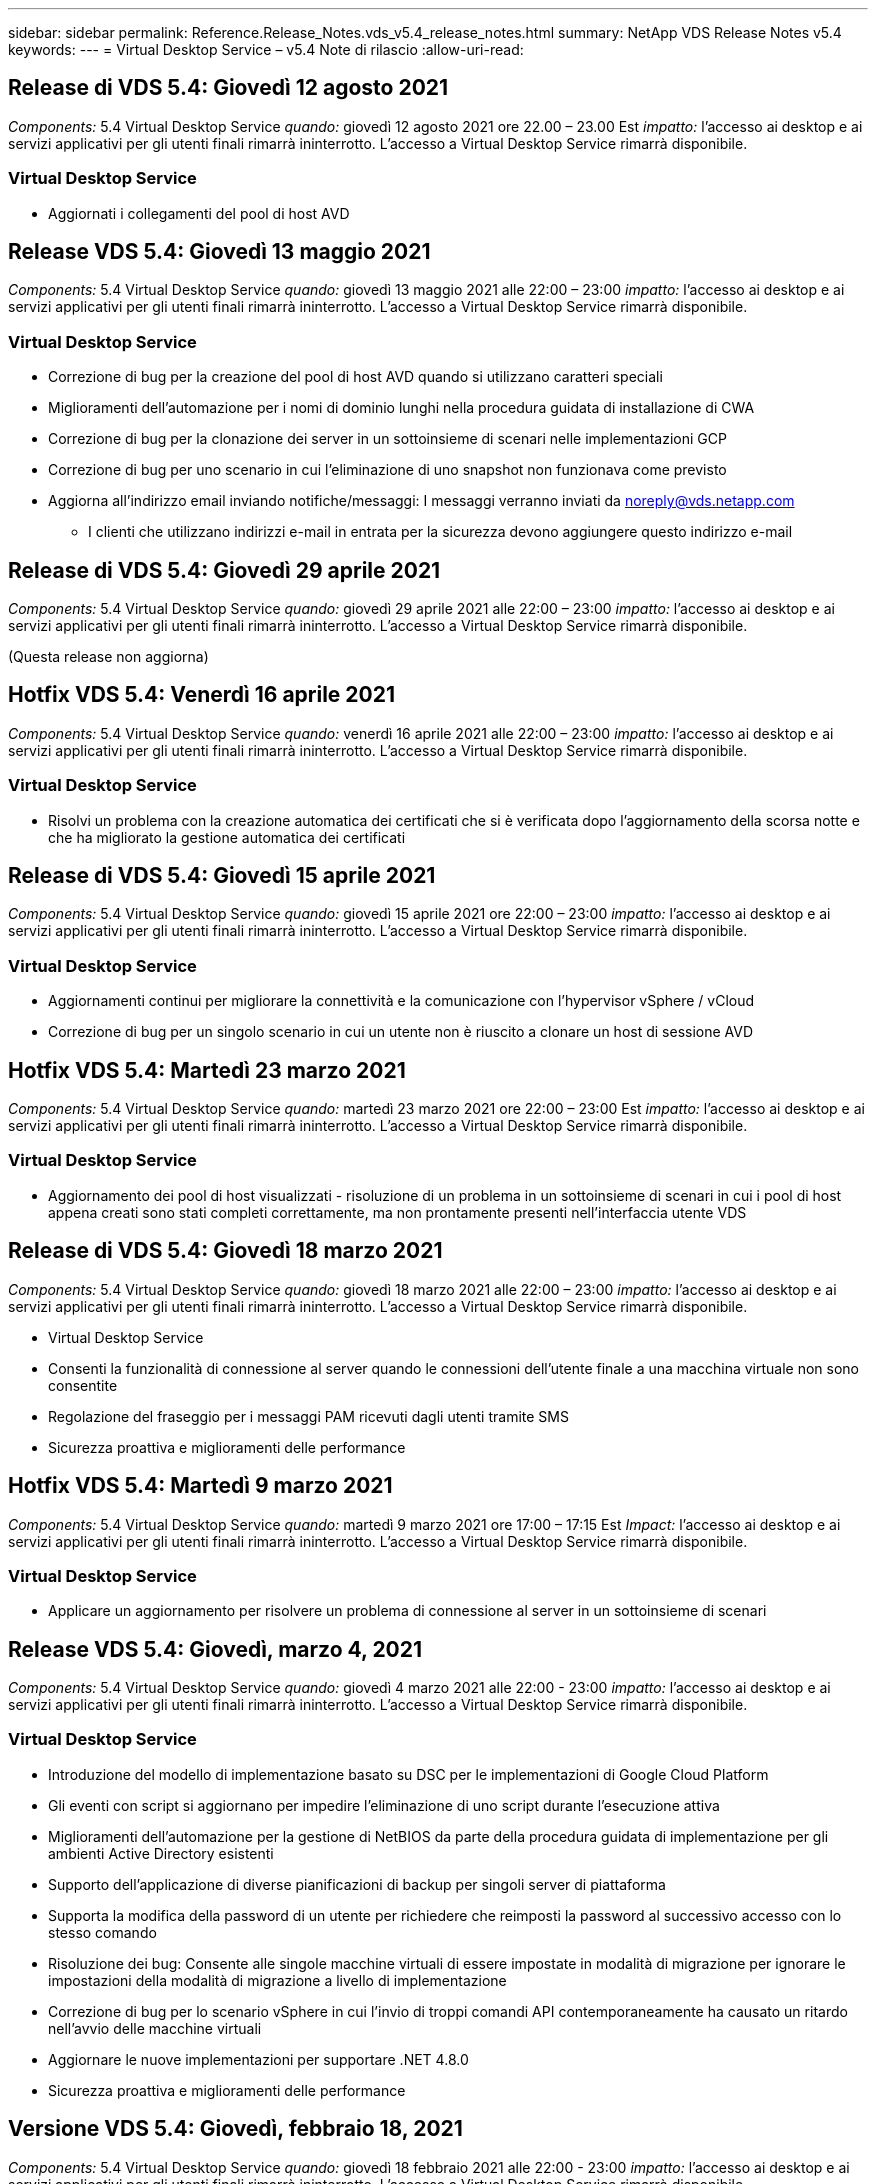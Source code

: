 ---
sidebar: sidebar 
permalink: Reference.Release_Notes.vds_v5.4_release_notes.html 
summary: NetApp VDS Release Notes v5.4 
keywords:  
---
= Virtual Desktop Service – v5.4 Note di rilascio
:allow-uri-read: 




== Release di VDS 5.4: Giovedì 12 agosto 2021

_Components:_ 5.4 Virtual Desktop Service _quando:_ giovedì 12 agosto 2021 ore 22.00 – 23.00 Est _impatto:_ l'accesso ai desktop e ai servizi applicativi per gli utenti finali rimarrà ininterrotto. L'accesso a Virtual Desktop Service rimarrà disponibile.



=== Virtual Desktop Service

* Aggiornati i collegamenti del pool di host AVD




== Release VDS 5.4: Giovedì 13 maggio 2021

_Components:_ 5.4 Virtual Desktop Service _quando:_ giovedì 13 maggio 2021 alle 22:00 – 23:00 _impatto:_ l'accesso ai desktop e ai servizi applicativi per gli utenti finali rimarrà ininterrotto. L'accesso a Virtual Desktop Service rimarrà disponibile.



=== Virtual Desktop Service

* Correzione di bug per la creazione del pool di host AVD quando si utilizzano caratteri speciali
* Miglioramenti dell'automazione per i nomi di dominio lunghi nella procedura guidata di installazione di CWA
* Correzione di bug per la clonazione dei server in un sottoinsieme di scenari nelle implementazioni GCP
* Correzione di bug per uno scenario in cui l'eliminazione di uno snapshot non funzionava come previsto
* Aggiorna all'indirizzo email inviando notifiche/messaggi: I messaggi verranno inviati da noreply@vds.netapp.com
+
** I clienti che utilizzano indirizzi e-mail in entrata per la sicurezza devono aggiungere questo indirizzo e-mail






== Release di VDS 5.4: Giovedì 29 aprile 2021

_Components:_ 5.4 Virtual Desktop Service _quando:_ giovedì 29 aprile 2021 alle 22:00 – 23:00 _impatto:_ l'accesso ai desktop e ai servizi applicativi per gli utenti finali rimarrà ininterrotto. L'accesso a Virtual Desktop Service rimarrà disponibile.

(Questa release non aggiorna)



== Hotfix VDS 5.4: Venerdì 16 aprile 2021

_Components:_ 5.4 Virtual Desktop Service _quando:_ venerdì 16 aprile 2021 alle 22:00 – 23:00 _impatto:_ l'accesso ai desktop e ai servizi applicativi per gli utenti finali rimarrà ininterrotto. L'accesso a Virtual Desktop Service rimarrà disponibile.



=== Virtual Desktop Service

* Risolvi un problema con la creazione automatica dei certificati che si è verificata dopo l'aggiornamento della scorsa notte e che ha migliorato la gestione automatica dei certificati




== Release di VDS 5.4: Giovedì 15 aprile 2021

_Components:_ 5.4 Virtual Desktop Service _quando:_ giovedì 15 aprile 2021 ore 22:00 – 23:00 _impatto:_ l'accesso ai desktop e ai servizi applicativi per gli utenti finali rimarrà ininterrotto. L'accesso a Virtual Desktop Service rimarrà disponibile.



=== Virtual Desktop Service

* Aggiornamenti continui per migliorare la connettività e la comunicazione con l'hypervisor vSphere / vCloud
* Correzione di bug per un singolo scenario in cui un utente non è riuscito a clonare un host di sessione AVD




== Hotfix VDS 5.4: Martedì 23 marzo 2021

_Components:_ 5.4 Virtual Desktop Service _quando:_ martedì 23 marzo 2021 ore 22:00 – 23:00 Est _impatto:_ l'accesso ai desktop e ai servizi applicativi per gli utenti finali rimarrà ininterrotto. L'accesso a Virtual Desktop Service rimarrà disponibile.



=== Virtual Desktop Service

* Aggiornamento dei pool di host visualizzati - risoluzione di un problema in un sottoinsieme di scenari in cui i pool di host appena creati sono stati completi correttamente, ma non prontamente presenti nell'interfaccia utente VDS




== Release di VDS 5.4: Giovedì 18 marzo 2021

_Components:_ 5.4 Virtual Desktop Service _quando:_ giovedì 18 marzo 2021 alle 22:00 – 23:00 _impatto:_ l'accesso ai desktop e ai servizi applicativi per gli utenti finali rimarrà ininterrotto. L'accesso a Virtual Desktop Service rimarrà disponibile.

* Virtual Desktop Service
* Consenti la funzionalità di connessione al server quando le connessioni dell'utente finale a una macchina virtuale non sono consentite
* Regolazione del fraseggio per i messaggi PAM ricevuti dagli utenti tramite SMS
* Sicurezza proattiva e miglioramenti delle performance




== Hotfix VDS 5.4: Martedì 9 marzo 2021

_Components:_ 5.4 Virtual Desktop Service _quando:_ martedì 9 marzo 2021 ore 17:00 – 17:15 Est _Impact:_ l'accesso ai desktop e ai servizi applicativi per gli utenti finali rimarrà ininterrotto. L'accesso a Virtual Desktop Service rimarrà disponibile.



=== Virtual Desktop Service

* Applicare un aggiornamento per risolvere un problema di connessione al server in un sottoinsieme di scenari




== Release VDS 5.4: Giovedì, marzo 4, 2021

_Components:_ 5.4 Virtual Desktop Service _quando:_ giovedì 4 marzo 2021 alle 22:00 - 23:00 _impatto:_ l'accesso ai desktop e ai servizi applicativi per gli utenti finali rimarrà ininterrotto. L'accesso a Virtual Desktop Service rimarrà disponibile.



=== Virtual Desktop Service

* Introduzione del modello di implementazione basato su DSC per le implementazioni di Google Cloud Platform
* Gli eventi con script si aggiornano per impedire l'eliminazione di uno script durante l'esecuzione attiva
* Miglioramenti dell'automazione per la gestione di NetBIOS da parte della procedura guidata di implementazione per gli ambienti Active Directory esistenti
* Supporto dell'applicazione di diverse pianificazioni di backup per singoli server di piattaforma
* Supporta la modifica della password di un utente per richiedere che reimposti la password al successivo accesso con lo stesso comando
* Risoluzione dei bug: Consente alle singole macchine virtuali di essere impostate in modalità di migrazione per ignorare le impostazioni della modalità di migrazione a livello di implementazione
* Correzione di bug per lo scenario vSphere in cui l'invio di troppi comandi API contemporaneamente ha causato un ritardo nell'avvio delle macchine virtuali
* Aggiornare le nuove implementazioni per supportare .NET 4.8.0
* Sicurezza proattiva e miglioramenti delle performance




== Versione VDS 5.4: Giovedì, febbraio 18, 2021

_Components:_ 5.4 Virtual Desktop Service _quando:_ giovedì 18 febbraio 2021 alle 22:00 - 23:00 _impatto:_ l'accesso ai desktop e ai servizi applicativi per gli utenti finali rimarrà ininterrotto. L'accesso a Virtual Desktop Service rimarrà disponibile.



=== Virtual Desktop Service

* Aggiornamenti al metodo di installazione predefinito per FSLogix in base alle Best practice Microsoft
* Aggiornamenti proattivi ai componenti della piattaforma per supportare l'aumento delle attività degli utenti
* Automazione migliorata per la gestione delle variabili di gestione dei certificati
* Supporto di forzare il ripristino delle impostazioni MFA di un utente al successivo accesso quando si modifica la password
* Rimuovere il gruppo di amministratori VDS dalla gestione all'interno del modulo gruppi VDS nelle implementazioni AADDS




=== Stimatori dei costi

* Aggiornamenti per indicare che alcune macchine virtuali non dispongono più di prezzi promozionali




== Versione VDS 5.4: Giovedì, febbraio 4, 2021

_Components:_ 5.4 Virtual Desktop Service _quando:_ giovedì 4 febbraio 2021 alle 22:00 - 23:00 _impatto:_ l'accesso ai desktop e ai servizi applicativi per gli utenti finali rimarrà ininterrotto. L'accesso a Virtual Desktop Service rimarrà disponibile.



=== Virtual Desktop Service

* Gestione delle variabili migliorata quando si utilizza la funzionalità Connect to Server
* API – funzionalità laterale per il riavvio e la funzione di riavvio multi-Select
* Miglioramenti dell'automazione dell'implementazione in Google Cloud Platform
* Gestione migliorata delle implementazioni di Google Cloud Platform disattivate




== Release VDS 5.4: Giovedì 21 gennaio 2021

_Components:_ 5.4 Virtual Desktop Service _quando:_ giovedì 21 gennaio 2021 alle 22:00 - 23:00 _impatto:_ l'accesso ai desktop e ai servizi applicativi per gli utenti finali rimarrà ininterrotto. L'accesso a Virtual Desktop Service rimarrà disponibile.



=== Virtual Desktop Service

* Rimozione delle macchine virtuali TSD1 dalle implementazioni che selezionano i servizi PaaS per la gestione dei dati
* Sicurezza proattiva e miglioramenti delle performance
* Ottimizzazione dei processi per le configurazioni di implementazione multi-server
* Correzione di bug per una configurazione specifica per un'implementazione in GCP
* Correzione di bug per la creazione di condivisioni di file Azure tramite il Command Center
* Aggiornamento per fornire Server 2019 come sistema operativo in GCP




=== Stimatori dei costi

* Sicurezza proattiva e miglioramenti delle performance




== Hotfix VDS 5.4: Lun. 18 gennaio 2021

_Components:_ 5.4 Virtual Desktop Service _quando:_ lunedì 18 gennaio 2021 ore 22:00 – 23:00 _impatto:_ l'accesso ai desktop e ai servizi applicativi per gli utenti finali rimarrà ininterrotto. L'accesso a Virtual Desktop Service rimarrà disponibile.



=== Virtual Desktop Service

* VDS applicherà un aggiornamento alle implementazioni che sfruttano SendGrid per l'inoltro SMTP
* Mercoledì 1/20, SendGrid introdurrà un cambiamento rivoluzionario
* Il team VDS aveva già esaminato gli aggiornamenti a SendGrid
* Siamo al corrente di questo cambiamento imminente e abbiamo testato e validato un'alternativa (postmark)
* Oltre a mitigare un cambiamento rivoluzionario, il team VDS ha riscontrato un aumento dell'affidabilità e delle performance nelle implementazioni sfruttando il postmark invece di SendGrid




== Hotfix VDS 5.4: Ven. 8 gennaio 2021

_Components:_ 5.4 Virtual Desktop Service _quando:_ mercoledì 8 gennaio 2021 alle 12:00 - 23:05 _impatto orientale:_ l'accesso ai desktop e ai servizi applicativi per gli utenti finali rimarrà ininterrotto. L'accesso a Virtual Desktop Service rimarrà disponibile.



=== Virtual Desktop Service

* Aggiornamento breve e successivo per garantire che VDCTools sia aggiornato in tutte le implementazioni
+
** In base alla progettazione, gli aggiornamenti di VDCTools vengono applicati in modo intelligente: L'aggiornamento attende fino a quando non viene eseguita alcuna azione, quindi completa automaticamente le azioni intraprese durante il breve periodo di aggiornamento






== Release VDS 5.4: Giovedì 7 gennaio 2021

_Components:_ 5.4 Virtual Desktop Service _quando:_ giovedì 7 gennaio 2021 alle 22:00 - 23:00 _impatto:_ l'accesso ai desktop e ai servizi applicativi per gli utenti finali rimarrà ininterrotto. L'accesso a Virtual Desktop Service rimarrà disponibile.



=== Virtual Desktop Service

* Sicurezza proattiva e miglioramenti delle performance
* Text update (aggiornamento testo): Consente di modificare l'azione del Command Center da Create Azure file Share (Crea condivisione file Azure) a Create Azure Files Share (Crea condivisione file Azure)
* Miglioramento del processo per l'utilizzo di Command Center per l'aggiornamento delle cartelle Data/Home/Pro




=== Stimatori dei costi

* Sicurezza proattiva e miglioramenti delle performance




== Release VDS 5.4: Giovedì 17 dicembre 2020

_Components:_ 5.4 Virtual Desktop Service _quando:_ giovedì 17 dicembre 2020 alle 22:00 - 23:00 _impatto:_ l'accesso ai desktop e ai servizi applicativi per gli utenti finali rimarrà ininterrotto. L'accesso a Virtual Desktop Service rimarrà disponibile.


NOTE: La prossima release sarà giovedì 7 gennaio 2021 invece di Capodanno 2020.



=== Virtual Desktop Service

* Automazione dell'implementazione migliorata quando si utilizza Azure NetApp Files
* Miglioramento delle raccolte di provisioning con immagini aggiornate di Windows 10
* Eseguire l'aggiornamento a VCC per supportare meglio le variabili nelle configurazioni multi-sito
* Piccolo miglioramento proattivo della sicurezza per la funzionalità Sites
* Miglioramenti API alla funzionalità Peak Live Scaling in Live Scaling
* Miglioramenti generali di usabilità e chiarezza del testo in DC Config
* Correzioni di bug e miglioramenti della sicurezza disponibili dietro le quinte




== Release VDS 5.4: Giovedì 3 dicembre 2020

_Components:_ 5.4 Virtual Desktop Service _quando:_ giovedì 3 dicembre 2020 alle 22:00 - 23:00 _impatto:_ l'accesso ai desktop e ai servizi applicativi per gli utenti finali rimarrà ininterrotto. L'accesso a Virtual Desktop Service rimarrà disponibile.



=== Virtual Desktop Service

* Eseguire l'aggiornamento al metodo di installazione di FSLogix
* Misure di sicurezza proattive in corso




=== Setup VDS

* Automazione dell'implementazione dell'aggiornamento a Azure NetApp Files – supporto per la creazione di:
* Pool di capacità/volume di 4 TB minimo
* Pool di capacità da 500 TB/volume massimo da 100 TB
* Gestione delle variabili migliorata per opzioni di implementazione avanzate




=== Stimatori dei costi

* Rimozione delle operazioni su disco da Google Cost Estimator
* Aggiornamenti che riflettono i nuovi servizi disponibili per regione nel tool Azure Cost Estimator




== Release VDS 5.4: Giovedì 19 novembre 2020

_Components:_ 5.4 Virtual Desktop Service _quando:_ giovedì 19 novembre 2020 alle 22:00 - 23:00. _Impatto:_ l'accesso ai desktop e ai servizi applicativi per gli utenti finali rimarrà ininterrotto. L'accesso a Virtual Desktop Service rimarrà disponibile.



=== VDS

* Le e-mail di Privileged account Management (PAM) includono ora i dettagli del codice di implementazione
* Ottimizzazione delle autorizzazioni per le implementazioni AADDS (Active Directory Domain Services) di Azure
* Maggiore chiarezza per gli amministratori che desiderano eseguire attività amministrative in un'implementazione completamente spenta
* Correzione di bug per un prompt di errore visualizzato quando un amministratore VDS visualizza i dettagli di RemoteApp App Group per un pool di host spento
* Aggiornamento delle frasi agli utenti API per indicare che si tratta di utenti API VDS
* Risultati più rapidi per la restituzione del report sullo stato del data center
* Gestione migliorata delle variabili per le azioni giornaliere (ad esempio riavvii notturni) per le macchine virtuali
* Correzione di bug per uno scenario in cui gli indirizzi IP immessi in DC Config non venivano registrati correttamente
* Correzione di bug per uno scenario in cui lo sblocco di un account admin non funzionava come previsto




=== Setup VDS

* Form factor update (aggiornamento del fattore di forma): Consente di risolvere uno scenario in cui i pulsanti di azione nella procedura guidata di installazione VDS sono stati troncati




== Release VDS 5.4: Giovedì 5 novembre 2020

_Components:_ 5.4 Virtual Desktop Service _quando:_ giovedì 5 novembre 2020 alle 22:00 - 23:00 _impatto:_ l'accesso ai desktop e ai servizi applicativi per gli utenti finali rimarrà ininterrotto. L'accesso a Virtual Desktop Service rimarrà disponibile.



=== VDS

* Introduzione del meccanismo di scale-out per i siti nel Command Center: Utilizza un altro abbonamento Azure con lo stesso ID tenant e ID client
* La creazione di macchine virtuali con ruolo dati viene ora implementata come macchina virtuale selezionata nell'interfaccia utente VDS, ma tornerà al valore predefinito specificato per l'implementazione se la macchina virtuale selezionata non è disponibile
* Miglioramenti generali a workload Scheduling e Live Scaling
* Correzione di bug per la casella di controllo Apply All (Applica tutto) per i permessi di amministrazione
* Risoluzione di bug per un problema di visualizzazione quando si visualizzano le applicazioni selezionate in un RemoteApp App Group
* Risoluzione di bug per un prompt di errore che un sottoinsieme di utenti vede quando accede al Command Center
* Miglioramenti automatici dei processi per l'installazione manuale dei certificati sulle macchine virtuali gateway HTML5
* Misure di sicurezza proattive in corso




=== Setup VDS

* Orchestrazione Azure NetApp Files migliorata
* Miglioramenti continui per gestire correttamente le variabili di implementazione di Azure
* La funzione Cestino di Active Directory sarà attivata automaticamente per le nuove implementazioni di Active Directory
* Migliore orchestrazione dell'implementazione per Google Cloud Platform




== Hotfix VDS 5.4: Mer. 28 ottobre 2020

_Components:_ 5.4 Virtual Desktop Service _quando:_ mercoledì 28 ottobre 2020 alle 22:00 - 23:00 _impatto:_ l'accesso ai desktop e ai servizi applicativi per gli utenti finali rimarrà ininterrotto. L'accesso a Virtual Desktop Service rimarrà disponibile.



=== Setup VDS

* Correzione di bug per uno scenario in cui non è stato possibile inserire correttamente i dettagli di rete nella procedura guidata di implementazione




== Release VDS 5.4: Giovedì 22 ottobre 2020

_Components:_ 5.4 Virtual Desktop Service _quando:_ giovedì 22 ottobre 2020 ore 22.00 - 23.00 Est _impatto:_ l'accesso ai desktop e ai servizi applicativi per gli utenti finali rimarrà ininterrotto. L'accesso a Virtual Desktop Service rimarrà disponibile.



=== VDS

* Se un amministratore VDS elimina un pool di host AVD, annulla automaticamente l'assegnazione degli utenti da quel pool di host
* Introduzione del driver di automazione migliorato e rinominato – Command Center – in CWMGR1
* Correzione di bug per il comportamento di Workload Scheduling in una correzione di bug per l'aggiornamento dei dettagli del sito quando risiedono in AWS
* Correzione dei bug per l'attivazione di Wake on Demand con impostazioni specifiche di Live Scaling applicate
* Correzione di bug per la creazione di un secondo sito quando nel sito originale erano state applicate impostazioni errate
* Miglioramenti alla facilità d'uso per i dettagli dell'IP statico nella configurazione DC
* Aggiornamento della convenzione di naming per le autorizzazioni di amministratore: Consente di aggiornare le autorizzazioni del data center in autorizzazioni di implementazione
* L'aggiornamento indica che sono necessarie meno voci di database nelle build di implementazione di un singolo server
* Aggiornamento manuale del processo di implementazione AADDS per ottimizzare le autorizzazioni
* Correzione di bug per la segnalazione in VDS quando si modificano le date in cui il report dovrebbe tornare
* Correzione di bug per la creazione di un modello Windows Server 2012 R2 tramite Provisioning Collections
* Miglioramenti delle performance




=== Setup VDS

* Miglioramenti dell'automazione dell'implementazione per i componenti DNS e controller di dominio primari di un'implementazione
* Aggiornamenti assortiti per supportare la selezione da un elenco di reti disponibili in una release futura




=== Stimatori dei costi

* Gestione migliorata dell'aggiunta di SQL alle macchine virtuali




=== API REST

* Nuova chiamata API per identificare le aree Azure valide e disponibili per un abbonamento
* Nuova chiamata API per identificare se un cliente ha accesso a Cloud Insights
* Nuova chiamata API per identificare se un cliente ha attivato Cloud Insights per il proprio ambiente di lavoro cloud




== Hotfix VDS 5.4: Mercoledì 13 ottobre 2020

_Components:_ 5.4 Virtual Desktop Service _quando:_ mercoledì 13 ottobre 2020 alle 22:00 - 23:00. _Impatto:_ l'accesso ai desktop e ai servizi applicativi per gli utenti finali rimarrà ininterrotto. L'accesso a Virtual Desktop Service rimarrà disponibile.



=== Stimatori dei costi

* Risoluzione di bug per un problema in cui uno scenario in Azure Cost Estimator in cui le macchine virtuali RDS applicava il prezzo del sistema operativo in modo non corretto
* Correzione di bug per uno scenario in cui la selezione dei servizi PaaS di storage in Azure Cost Estimator e Google Cost Estimator ha determinato un prezzo gonfiato per utente VDI




== Release VDS 5.4: Giovedì 8 ottobre 2020

_Components:_ 5.4 Virtual Desktop Service _quando:_ giovedì 8 ottobre 2020 ore 22.00 - 23.00 Est _impatto:_ l'accesso ai desktop e ai servizi applicativi per gli utenti finali rimarrà ininterrotto. L'accesso a Virtual Desktop Service rimarrà disponibile.



=== VDS

* Miglioramenti della stabilità durante la creazione di una macchina virtuale durante le ore in cui viene applicata la Workload Scheduling
* Risoluzione di bug per un problema di visualizzazione durante la creazione di nuovi servizi App
* Confermare dinamicamente le presenze di .NET e ThinPrint per le implementazioni non Azure
* Risoluzione di bug per un problema di visualizzazione quando si esamina lo stato di provisioning di un'area di lavoro
* Correzione di bug per la creazione di una macchina virtuale in vSphere con una combinazione specifica di impostazioni
* Correzione di bug per un errore di casella di controllo in un set di permessi
* Risoluzione di bug per un problema di visualizzazione in cui i gateway duplicati venivano visualizzati in DCConfig
* Aggiornamenti sul branding




=== Stimatori dei costi

* Aggiornare per visualizzare i dettagli di scalabilità della CPU per tipo di carico di lavoro




== Hotfix VDS 5.4: Mercoledì 30 settembre 2020

_Components:_ 5.4 Virtual Desktop Service _quando:_ mercoledì 30 settembre 2020 ore 21:00 - 22:00 Eastern _Impact:_ l'accesso ai desktop e ai servizi applicativi per gli utenti finali rimarrà ininterrotto. L'accesso a Virtual Desktop Service rimarrà disponibile.



=== VDS

* Correzione di bug per un problema a causa del quale un sottoinsieme di macchine virtuali di App Services veniva erroneamente contrassegnato come macchine virtuali cache
* Eseguire l'aggiornamento alla configurazione SMTP sottostante per ridurre i problemi di configurazione dell'account di inoltro e-mail
+
** Nota: Poiché si tratta ora di un servizio di piano di controllo, questo comporta un impatto di implementazione più sottile con meno autorizzazioni/componenti nel tenant di un cliente


* Risoluzione dei bug per impedire a un amministratore che utilizza DCConfig di reimpostare la password dell'account di servizio




=== Setup VDS

* Gestione migliorata delle variabili di ambiente per le implementazioni Azure NetApp Files
* Automazione dell'implementazione migliorata: Gestione migliorata delle variabili di ambiente per garantire la presenza dei componenti PowerShell richiesti




=== API REST

* Introduzione del supporto API per le implementazioni di Azure per sfruttare un gruppo di risorse esistente
* Introduzione del supporto API per le implementazioni ad esistenti con nomi di dominio/NetBIOS diversi




== Release VDS 5.4: Giovedì 24 settembre 2020

_Components:_ 5.4 Virtual Desktop Service _quando:_ giovedì 24 settembre 2020 ore 22.00 - 23.00 Est _impatto:_ l'accesso ai desktop e ai servizi applicativi per gli utenti finali rimarrà ininterrotto. L'accesso a Virtual Desktop Service rimarrà disponibile.



=== VDS

* Miglioramento delle performance: L'elenco degli utenti per i quali è possibile abilitare le Cloud Workspace verrà popolato più rapidamente
* Correzione di bug per la gestione delle importazioni di server host di sessione AVD specifici del sito
* Miglioramento dell'automazione dell'implementazione - Introduzione di un'impostazione opzionale per indirizzare le richieste ad a CWMGR1
* Gestione migliorata delle variabili durante l'importazione dei server per garantire che CWAgent sia installato correttamente
* Introdurre ulteriori controlli RBAC su TestVDCTools: Richiedere l'appartenenza al gruppo CW-Infrastructure per l'accesso
* Regolazione fine delle autorizzazioni – consente agli amministratori del gruppo CW-CWMGRAccess di accedere alle voci di registro per le impostazioni VDS
* Aggiornamento per Wake on Demand per i pool di host AVD personali in modo da riflettere gli aggiornamenti per la release primaverile: Accendere solo la macchina virtuale assegnata all'utente
* Aggiorna le convenzioni di denominazione del codice aziendale nelle implementazioni di Azure: Questo evita un problema per cui Azure Backup non può eseguire il ripristino da una macchina virtuale che inizia con un numero
* Sostituire l'utilizzo di Sendgrid per la trasmissione SMTP da parte dell'automazione dell'implementazione con un piano di controllo globale per risolvere un problema con il back-end di SendGrid, con un impatto di implementazione più sottile e un numero inferiore di autorizzazioni/componenti




=== Setup VDS

* Aggiornamenti delle selezioni di quantità di macchine virtuali disponibili nelle implementazioni multi-server




=== API REST

* Aggiungere Windows 2019 per OTTENERE il metodo /DataCenterProvisioning/OperatingSystems
* Inserire automaticamente il nome e il cognome dell'amministratore VDS quando si creano gli amministratori tramite il metodo API




=== Stimatori dei costi

* Introduzione di Google Cost Estimator e prompt per il quale si desidera utilizzare l'hyperscaler per la stima: Azure o GCP
* Introduzione delle istanze riservate in Azure Cost Estimator
* Elenco aggiornato dei servizi disponibili per i prodotti Azure aggiornati disponibili per regione




== Release VDS 5.4: Giovedì 10 settembre 2020

_Components:_ 5.4 Virtual Desktop Service _quando:_ giovedì 10 settembre 2020 alle 22:00 - 23:00 _impatto:_ l'accesso ai desktop e ai servizi applicativi per gli utenti finali rimarrà ininterrotto. L'accesso a Virtual Desktop Service rimarrà disponibile.



=== Virtual Desktop Service

* Meccanismo di applicazione migliorato per confermare l'installazione di FSLogix
* Supporto per configurazioni multi-server per le implementazioni ad esistenti
* Ridurre il numero di chiamate API utilizzate per restituire un elenco di modelli Azure
* Gestione migliorata degli utenti nei pool di host AVD Spring Release / v2
* Aggiornamento del collegamento di riferimento nel report notturno delle risorse del server
* Correzione per la modifica delle password amministrative per supportare set di autorizzazioni migliorati e più sottili in ad
* Correzione di bug per la creazione di macchine virtuali da un modello tramite strumenti su CWMGR1
* Le ricerche in VDS ora puntano al contenuto su docs.netapp.com
* Miglioramenti dei tempi di risposta per gli utenti finali che accedono all'interfaccia amministrativa di VDS con MFA attivato




=== Setup VDS

* Il link di post-provisioning indica ora le istruzioni qui
* Scelte aggiornate per la configurazione della piattaforma per le implementazioni ad esistenti
* Miglioramenti ai processi automatizzati per le implementazioni di Google Cloud Platform




== Hotfix VDS 5.4: Martedì 1 settembre 2020

_Components:_ 5.4 Virtual Desktop Service _quando:_ martedì 1° settembre 2020 ore 10:00 - 23:15 Est _impatto:_ l'accesso ai desktop e ai servizi applicativi per gli utenti finali rimarrà ininterrotto. L'accesso a Virtual Desktop Service rimarrà disponibile.



=== Setup VDS

* Correzione di bug per un collegamento di riferimento nella scheda AVD




== Release VDS 5.4: Giovedì 27 agosto 2020

_Components:_ 5.4 Virtual Desktop Service _quando:_ giovedì 27 agosto 2020 ore 22.00 – 23.00 Est _impatto:_ l'accesso ai desktop e ai servizi applicativi per gli utenti finali rimarrà ininterrotto. L'accesso a Virtual Desktop Service rimarrà disponibile.



=== Virtual Desktop Service

* Introduzione della possibilità di utilizzare l'interfaccia VDS per aggiornare automaticamente i pool di host AVD dalla release Fall alla release Spring
* Automazione ottimizzata per riflettere gli aggiornamenti recenti, con la conseguente richiesta di un set di autorizzazioni più sottile
* Miglioramenti dell'automazione dell'implementazione per implementazioni GCP, AWS e vSphere
* Correzione di bug per uno scenario di eventi con script in cui le informazioni su data e ora venivano visualizzate come data e ora correnti
* Correzione di bug per l'implementazione di grandi quantità di VM host di sessione AVD contemporaneamente
* Supporto di un maggior numero di tipi di macchine virtuali Azure
* Supporto di un maggior numero di tipi di macchine virtuali GCP
* Gestione migliorata delle variabili durante l'implementazione
* Correzione di bug per l'automazione dell'implementazione di vSphere
* La correzione di bug per uno scenario quando si disattiva un'area di lavoro cloud per un utente ha restituito un risultato imprevisto
* Correzione di bug per applicazioni di terze parti e utilizzo dell'applicazione RemoteApp con MFA attivato
* Aumento delle performance del Service Board quando un'implementazione non è in linea
* Aggiornamenti per riflettere il logo/fraseggio NetApp




== Setup VDS

* Introduzione di un'opzione di implementazione multi-server per implementazioni Active Directory native/greenfield
* Ulteriori miglioramenti dell'automazione dell'implementazione




=== Tool Azure per la stima dei costi

* Rilascio della funzionalità dei vantaggi ibridi di Azure
* Risoluzione di bug per un problema di visualizzazione quando si inseriscono informazioni personalizzate sui nomi nei dettagli della macchina virtuale
* Correzione di bug per la regolazione dei dettagli dello storage in una sequenza specifica




== Hotfix VDS 5.4: Mercoledì 19 agosto 2020

_Components:_ 5.4 Virtual Desktop Service _quando:_ mercoledì 19 agosto 2020 alle 17:20 – 17:25 Est _Impact:_ l'accesso ai desktop e ai servizi applicativi per gli utenti finali rimarrà ininterrotto. L'accesso a Virtual Desktop Service rimarrà disponibile.



=== Setup VDS

* Correzione di bug per la gestione delle variabili per facilitare un'automazione flessibile
* Correzione di bug per la gestione DNS in un singolo scenario di implementazione
* Riduzione dei requisiti di appartenenza del gruppo CW-Infrastructure




== Hotfix VDS 5.4: Martedì 18 agosto 2020

_Components:_ 5.4 Virtual Desktop Service _quando:_ martedì 18 agosto 2020 ore 10:00 – 23:15 Est _impatto:_ l'accesso ai desktop e ai servizi applicativi per gli utenti finali rimarrà ininterrotto. L'accesso a Virtual Desktop Service rimarrà disponibile.



=== Tool Azure per la stima dei costi

* Risoluzione dei bug per la gestione dell'aggiunta di dischi aggiuntivi su alcuni tipi di macchine virtuali




== Release VDS 5.4: Giovedì 13 agosto 2020

_Components:_ 5.4 Virtual Desktop Service _quando:_ giovedì 13 agosto 2020 alle 22:00 – 23:00 _impatto:_ l'accesso ai desktop e ai servizi applicativi per gli utenti finali rimarrà ininterrotto. L'accesso a Virtual Desktop Service rimarrà disponibile.



=== Virtual Desktop Service

* Aggiunta dell'opzione Connect to Server (connessione al server) per gli host di sessione AVD dal modulo AVD
* Correzione di bug per un sottoinsieme di scenari in cui non è possibile creare ulteriori account admin
* Aggiornare la convenzione di naming per le impostazioni predefinite delle risorse – modificare Power User in VDI User




=== Setup VDS

* Convalida automatica delle impostazioni di rete pre-approvate, ottimizzando ulteriormente i flussi di lavoro di implementazione
* Set di autorizzazioni ridotto richiesto per le implementazioni ad esistenti
* Consenti nomi di dominio di lunghezza superiore a 15 caratteri
* Correzione del layout del testo per una combinazione univoca di selezioni
* Consentire alle implementazioni di Azure di continuare se il componente Sendgrid presenta un errore temporaneo




=== Strumenti e servizi VDS

* Miglioramenti proattivi della sicurezza dietro le quinte
* Ulteriori miglioramenti delle performance di Live Scaling
* Supporto migliorato per implementazioni hyperscaler con centinaia di siti
* Correzione di bug per uno scenario in cui l'implementazione di più macchine virtuali in un singolo comando è riuscita solo parzialmente
* Messaggi migliorati quando si assegnano percorsi non validi come destinazione per le posizioni dati dati, Home e Profilo
* Correzione di bug per uno scenario in cui la creazione di macchine virtuali tramite Azure Backup non funzionava come previsto
* Aggiunta di ulteriori fasi di convalida dell'implementazione al processo di implementazione di GCP e AWS
* Opzioni aggiuntive per la gestione delle voci DNS esterne
* Supporto per gruppi di risorse separati per macchine virtuali, reti virtuali, servizi come Azure NetApp Files, aree di lavoro per l'analisi dei log
* Piccoli miglioramenti di back-end al processo di creazione di immagini/raccolta di provisioning




=== Tool Azure per la stima dei costi

* Aggiunta del supporto del disco operativo effimero
* Descrizioni dei comandi migliorate per la selezione dello storage
* Non consentire uno scenario in cui un utente è diventato in grado di inserire conteggi utente negativi
* Visualizzare il file server quando si utilizzano le selezioni AVD e file server




== Hotfix VDS 5.4: Lunedì, 3 agosto 2020

_Components:_ 5.4 Virtual Desktop Service _quando:_ lunedì 3 agosto 2020 ore 11:00 – 23:05 _impatto orientale:_ l'accesso ai desktop e ai servizi applicativi per gli utenti finali rimarrà ininterrotto. L'accesso a Virtual Desktop Service rimarrà disponibile.



=== Strumenti e servizi VDS

* Gestione migliorata delle variabili durante l'automazione dell'implementazione




== Release VDS 5.4: Giovedì 30 luglio 2020

_Components:_ 5.4 Virtual Desktop Service _quando:_ giovedì 30 luglio 2020 ore 22.00 – 23.00 Est _impatto:_ l'accesso ai desktop e ai servizi applicativi per gli utenti finali rimarrà ininterrotto. L'accesso a Virtual Desktop Service rimarrà disponibile.



=== Virtual Desktop Service

* Miglioramenti proattivi della sicurezza dietro le quinte
* Monitoraggio delle performance migliorato dietro le quinte
* Correzione di bug per uno scenario in cui la creazione di un nuovo amministratore VDS presenta un falso avviso positivo




=== Setup VDS

* Riduzione dei set di autorizzazioni applicati agli account amministrativi durante il processo di implementazione in Azure
* Correzione di bug per un sottoinsieme di account di prova registrati




=== Strumenti e servizi VDS

* Gestione migliorata del processo di installazione di FSLogix
* Miglioramenti proattivi della sicurezza dietro le quinte
* Raccolta di data point migliorata per l'utilizzo simultaneo
* Gestione migliorata dei certificati per le connessioni HTML5
* Regolazione del layout della sezione DNS per una maggiore chiarezza
* Adattamento al workflow di monitoraggio di Solarwinds
* Gestione aggiornata degli indirizzi IP statici




=== Tool Azure per la stima dei costi

* Chiedi se i dati del cliente devono essere ha e, in caso affermativo, definisci se sono disponibili risparmi in termini di costi e manodopera sfruttando un servizio PaaS come Azure NetApp Files
* Aggiorna e standardizza il tipo di storage predefinito per i carichi di lavoro AVD e RDS su SSD Premium
* Miglioramenti delle performance dietro le quinte * == hotfix VDS 5.4: Giovedì 23 luglio 2020


_Components:_ 5.4 Virtual Desktop Service _quando:_ giovedì 23 luglio 2020 ore 22.00 – 23.00 Est _impatto:_ l'accesso ai desktop e ai servizi applicativi per gli utenti finali rimarrà ininterrotto. L'accesso a Virtual Desktop Service rimarrà disponibile.



=== Setup VDS

* Miglioramenti dell'automazione per le impostazioni DNS nelle implementazioni di Azure
* Controlli e miglioramenti generali dell'automazione dell'implementazione




== Release VDS 5.4: Giovedì 16 luglio 2020

_Components:_ 5.4 Virtual Desktop Service _quando:_ giovedì 16 luglio 2020 ore 22:00 – 23:00 _impatto:_ l'accesso ai desktop e ai servizi applicativi per gli utenti finali rimarrà ininterrotto. L'accesso a Virtual Desktop Service rimarrà disponibile.



=== Virtual Desktop Service

* Miglioramenti proattivi della sicurezza dietro le quinte
* Ottimizzazione del processo di provisioning di AVD App Group selezionando automaticamente AVD Workspace se è presente un solo AVD Workspace
* Miglioramenti delle prestazioni nel modulo Workspace tramite l'impaginazione di gruppi nella scheda utenti e gruppi
* Se gli amministratori VDS selezionano Azure nella scheda Deployments (implementazioni), chiedere all'utente di accedere a VDS Setup (Configurazione VDS)




=== Setup VDS

* Miglioramenti proattivi della sicurezza dietro le quinte
* Layout migliorato per ottimizzare il flusso di lavoro di implementazione
* Descrizioni avanzate per le implementazioni che utilizzano una struttura Active Directory esistente
* Miglioramenti generali e correzioni di bug per l'automazione dell'implementazione




=== Strumenti e servizi VDS

* Correzione di bug per le performance di TestVDCTools in implementazioni a server singolo




=== API REST

* Miglioramento dell'usabilità per l'utilizzo delle API per le implementazioni di Azure: I nomi utente vengono raccolti anche se i nomi non sono definiti nell'utente in Azure ad




=== Esperienza di accesso a HTML5

* Correzione dei bug per Wake on Demand per gli host di sessione che sfruttano AVD Spring Release (AVD v2)
* Aggiornamenti per riflettere il branding/frasing NetApp




=== Tool Azure per la stima dei costi

* Visualizza i prezzi in modo dinamico per regione
* Visualizza se i servizi pertinenti sono disponibili nella regione selezionare per garantire che gli utenti comprendano se la funzionalità desiderata sarà disponibile in quella regione. Tali servizi sono:
+
** Azure NetApp Files
** Servizi di dominio Active Directory di Azure
** Macchine virtuali NV e NV v4 (GPU abilitato)






== VDS 5.4 release: Ven., 26 giugno 2020

_Components:_ 5.4 Virtual Desktop Service _quando:_ giovedì 26 giugno 2020 ore 22.00 – 23.00 Est _impatto:_ l'accesso ai desktop e ai servizi applicativi per gli utenti finali rimarrà ininterrotto. L'accesso a Virtual Desktop Service rimarrà disponibile.



=== Virtual Desktop Service

A partire da venerdì 17 luglio 2020, la release di v5.4 è supportata come release di produzione.

